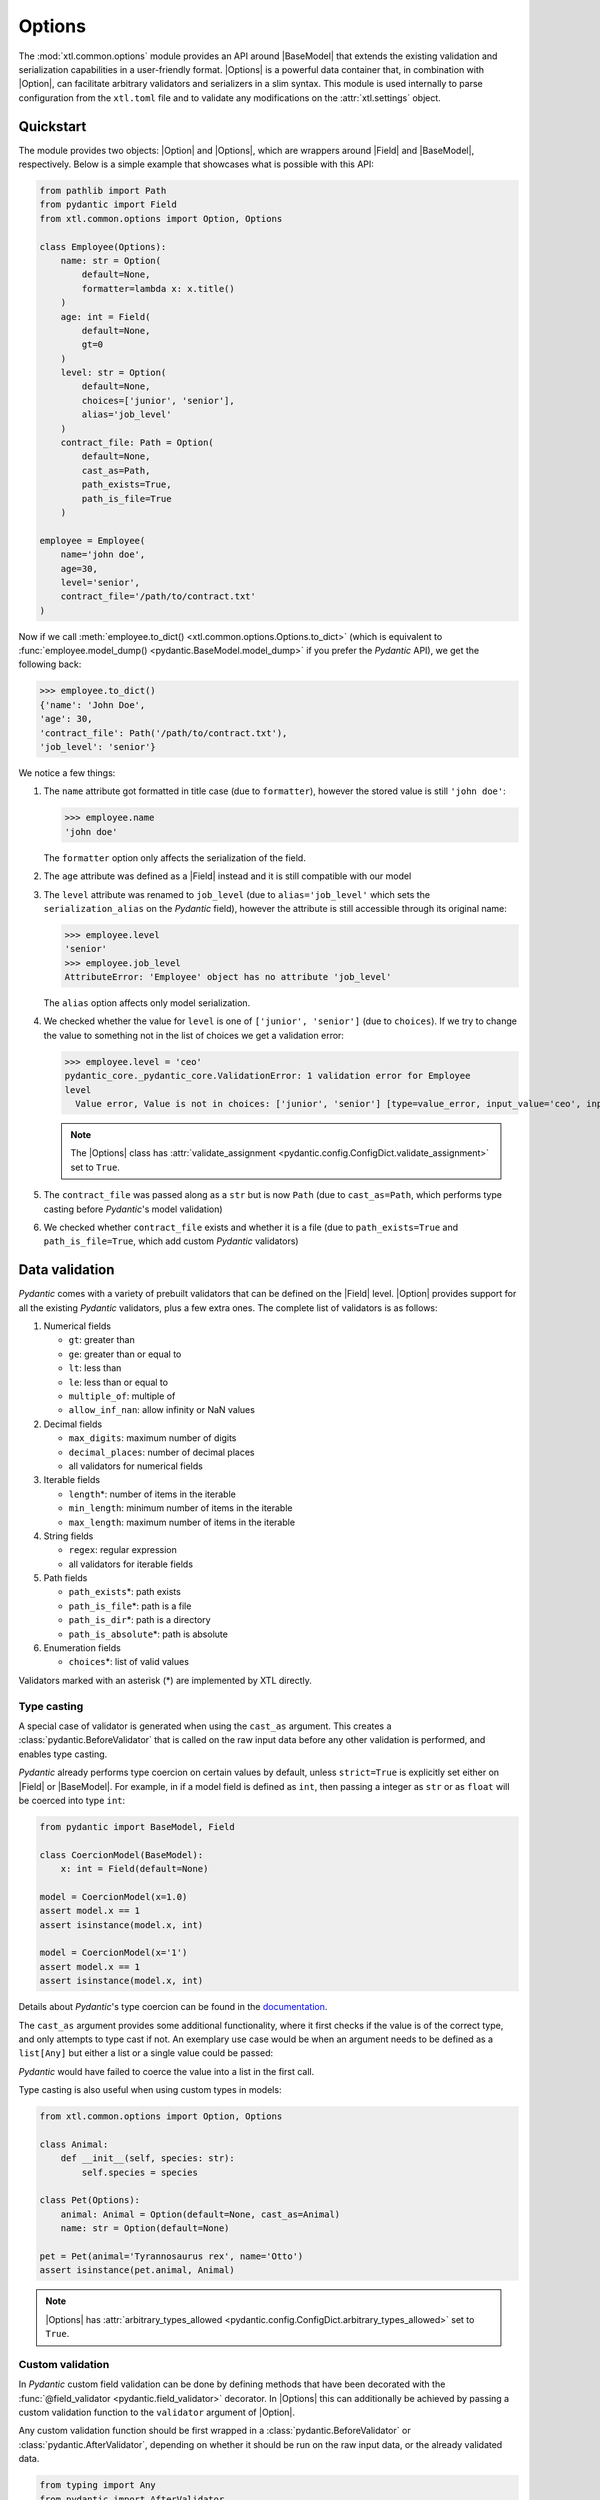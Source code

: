 .. |Option| replace:: :func:`Option() <xtl.common.options.Option>`
.. |Options| replace:: :class:`Options <xtl.common.options.Options>`
.. |pydantic| replace:: :mod:`pydantic`
.. |Field| replace:: :func:`pydantic.Field`
.. |BaseModel| replace:: :class:`pydantic.BaseModel`

Options
=======

The :mod:`xtl.common.options` module provides an API around |BaseModel| that extends the existing validation and
serialization capabilities in a user-friendly format. |Options| is a powerful data container that, in combination with
|Option|, can facilitate arbitrary validators and serializers in a slim syntax. This module is used internally to parse
configuration from the ``xtl.toml`` file and to validate any modifications on the :attr:`xtl.settings` object.

Quickstart
----------

The module provides two objects: |Option| and |Options|, which are wrappers around |Field| and |BaseModel|,
respectively. Below is a simple example that showcases what is possible with this API:

.. code-block:: python

    from pathlib import Path
    from pydantic import Field
    from xtl.common.options import Option, Options

    class Employee(Options):
        name: str = Option(
            default=None,
            formatter=lambda x: x.title()
        )
        age: int = Field(
            default=None,
            gt=0
        )
        level: str = Option(
            default=None,
            choices=['junior', 'senior'],
            alias='job_level'
        )
        contract_file: Path = Option(
            default=None,
            cast_as=Path,
            path_exists=True,
            path_is_file=True
        )

    employee = Employee(
        name='john doe',
        age=30,
        level='senior',
        contract_file='/path/to/contract.txt'
    )

Now if we call :meth:`employee.to_dict() <xtl.common.options.Options.to_dict>` (which is equivalent to
:func:`employee.model_dump() <pydantic.BaseModel.model_dump>` if you prefer the `Pydantic` API),
we get the following back:

.. code-block:: python

   >>> employee.to_dict()
   {'name': 'John Doe',
   'age': 30,
   'contract_file': Path('/path/to/contract.txt'),
   'job_level': 'senior'}

We notice a few things:

#. The ``name`` attribute got formatted in title case (due to ``formatter``), however the stored value is still
   ``'john doe'``:

   >>> employee.name
   'john doe'

   The ``formatter`` option only affects the serialization of the field.

#. The ``age`` attribute was defined as a |Field| instead and it is still compatible with our model

#. The ``level`` attribute was renamed to ``job_level`` (due to ``alias='job_level'`` which sets the
   ``serialization_alias`` on the `Pydantic` field), however the attribute is still accessible through its original name:

   >>> employee.level
   'senior'
   >>> employee.job_level
   AttributeError: 'Employee' object has no attribute 'job_level'

   The ``alias`` option affects only model serialization.

#. We checked whether the value for ``level`` is one of ``['junior', 'senior']`` (due to ``choices``). If we try to
   change the value to something not in the list of choices we get a validation error:

   >>> employee.level = 'ceo'
   pydantic_core._pydantic_core.ValidationError: 1 validation error for Employee
   level
     Value error, Value is not in choices: ['junior', 'senior'] [type=value_error, input_value='ceo', input_type=str]

   .. note::

      The |Options| class has :attr:`validate_assignment <pydantic.config.ConfigDict.validate_assignment>` set
      to ``True``.

#. The ``contract_file`` was passed along as a ``str`` but is now ``Path`` (due to ``cast_as=Path``, which performs
   type casting before `Pydantic`\'s model validation)

#. We checked whether ``contract_file`` exists and whether it is a file (due to ``path_exists=True`` and
   ``path_is_file=True``, which add custom `Pydantic` validators)

Data validation
---------------

`Pydantic` comes with a variety of prebuilt validators that can be defined on the |Field| level. |Option| provides
support for all the existing `Pydantic` validators, plus a few extra ones. The complete list of validators is as
follows:

#. Numerical fields

   * ``gt``: greater than
   * ``ge``: greater than or equal to
   * ``lt``: less than
   * ``le``: less than or equal to
   * ``multiple_of``: multiple of
   * ``allow_inf_nan``: allow infinity or NaN values

#. Decimal fields

   * ``max_digits``: maximum number of digits
   * ``decimal_places``: number of decimal places
   * all validators for numerical fields

#. Iterable fields

   * ``length``\*: number of items in the iterable
   * ``min_length``: minimum number of items in the iterable
   * ``max_length``: maximum number of items in the iterable

#. String fields

   * ``regex``: regular expression
   * all validators for iterable fields

#. Path fields

   * ``path_exists``\*: path exists
   * ``path_is_file``\*: path is a file
   * ``path_is_dir``\*: path is a directory
   * ``path_is_absolute``\*: path is absolute

#. Enumeration fields

   * ``choices``\*: list of valid values

Validators marked with an asterisk (*) are implemented by XTL directly.

Type casting
^^^^^^^^^^^^
A special case of validator is generated when using the ``cast_as`` argument. This creates a
:class:`pydantic.BeforeValidator` that is called on the raw input data before any other validation is performed, and
enables type casting.

`Pydantic` already performs type coercion on certain values by default, unless ``strict=True`` is explicitly set either
on |Field| or |BaseModel|. For example, in if a model field is defined as ``int``, then passing a integer as ``str`` or
as ``float`` will be coerced into type ``int``:

.. code-block:: python

    from pydantic import BaseModel, Field

    class CoercionModel(BaseModel):
        x: int = Field(default=None)

    model = CoercionModel(x=1.0)
    assert model.x == 1
    assert isinstance(model.x, int)

    model = CoercionModel(x='1')
    assert model.x == 1
    assert isinstance(model.x, int)

Details about `Pydantic`'s type coercion can be found in the
`documentation <https://docs.pydantic.dev/latest/concepts/conversion_table/>`_.

The ``cast_as`` argument provides some additional functionality, where it first checks if the value is of the correct
type, and only attempts to type cast if not. An exemplary use case would be when an argument needs to be defined as a
``list[Any]`` but either a list or a single value could be passed:

.. code-block:: python
   :emphasize-lines: 6

    from xtl.common.options import Option, Options

    class CoercionModel(Options):
        x: list[str] = Option(default=None, cast_as=list)

    model = CoercionModel(x='1')
    assert model.x == ['1']
    assert isinstance(model.x, list)

    model = CoercionModel(x=['1'])
    assert model.x == ['1']
    assert isinstance(model.x, list)

`Pydantic` would have failed to coerce the value into a list in the first call.

Type casting is also useful when using custom types in models:

.. code-block:: python

   from xtl.common.options import Option, Options

   class Animal:
       def __init__(self, species: str):
           self.species = species

   class Pet(Options):
       animal: Animal = Option(default=None, cast_as=Animal)
       name: str = Option(default=None)

   pet = Pet(animal='Tyrannosaurus rex', name='Otto')
   assert isinstance(pet.animal, Animal)

.. note::

   |Options| has :attr:`arbitrary_types_allowed <pydantic.config.ConfigDict.arbitrary_types_allowed>` set to ``True``.

Custom validation
^^^^^^^^^^^^^^^^^

In `Pydantic` custom field validation can be done by defining methods that have been decorated with the
:func:`@field_validator <pydantic.field_validator>` decorator. In |Options| this can additionally be achieved by passing
a custom validation function to the ``validator`` argument of |Option|.

Any custom validation function should be first wrapped in a :class:`pydantic.BeforeValidator` or
:class:`pydantic.AfterValidator`, depending on whether it should be run on the raw input data, or the already
validated data.

.. code-block:: python

   from typing import Any
   from pydantic import AfterValidator
   from xtl.common.options import Option, Options

   def is_odd(value: Any) -> Any:
       if value % 2 == 0:
           raise ValueError('Value must be odd')
       return value

   IsOddValidator = AfterValidator(is_odd)

   class OddNumber(Options):
       number: int = Option(default=None, validator=IsOddValidator)

   number = OddNumber(number=4)
   # raises pydantic_core._pydantic_core.ValidationError: 1 validation error for OddNumber
   # number
   #   Value error, Value is not odd [type=value_error, input_value=4, input_type=int]

Note the signature of the :func:`is_odd` function: It accepts a single argument, and returns it as is if the validation
is passed, otherwise it raises a :class:`ValueError`. Once all :class:`pydantic.AfterValidator` have been executed, any
:class:`ValueError` that might have been raised will get aggregated into a single
:class:`pydantic.ValidationError <pydantic_core.ValidationError>`.

A few more important notes about crafting custom validators:

* **Value immutability**: |Options| allows for validators to mutate the value. This is, for example, the case for the
  :func:`CastAsValidator <xtl.common.validators.CastAsValidator>` which performs type casting. This ensure that the
  right value is propagated to the next validator. The model value is, however, only mutated from the input value if
  all validators succeed.

  .. caution::

     In general, validators should only check the value. Be very careful when mutating the value, as this can lead to
     unexpected behavior, for example in dictionaries.

  .. seealso::

     Mutating the value affects the way it is stored internally. If you find yourself crafting validators that change
     the way the value is output upon serialization, you should be creating a ``formatter`` instead (see:
     `Data formatting`_)

* **Validation order**: Validators are applied sequentially. The order of execution is as follows:

  #. *Raw data received*
  #. :class:`pydantic.BeforeValidator` by XTL (if any)
  #. :class:`pydantic.BeforeValidator` by user (if any)
  #. `Pydantic`\'s internal validation and model initialization logic
  #. :class:`pydantic.AfterValidator` by XTL (if any)
  #. :class:`pydantic.AfterValidator` by user (if any)
  #. *Model instance is returned*

Data formatting
---------------

Once our model has been instantiated, we might want to pass all its data to another function, save it in a file, display
it to the user, *etc*. Many times the way the data is stored inside the model and the way it is presented to the outside
world have different requirements. In general, this concept is called
`serialization <https://docs.pydantic.dev/latest/concepts/serialization/>`_ in `Pydantic`, and in XTL it can be
controlled by the ``formatter`` and ``alias`` arguments in |Option|.

.. code-block:: python

   from pathlib import Path
   from xtl.common.options import Option, Options

   def PathUri(value: Path) -> str:
       return value.as_uri()

   class Config(Options):
       a: int = Option(default=None, alias='param_a')
       b: str = Option(default=None, alias='param_b', formatter=lambda x: x.upper())
       file: Path = Option(default=None, formatter=PathUri)

.. code-block:: python

   >>> c = Config(a=1, b='value', file=Path('/path/to/file'))
   >>> c.to_dict()
   {'param_a': 1,
   'param_b': 'VALUE',
   'file': 'file:///path/to/file'}

Model I/O
---------

|Options| models can be serialized to and deserialized from Python dictionaries, JSON and TOML files and/or strings.
There are aptly named methods (``from_*``/``to_*``) for each purpose.

.. code-block:: python

   from xtl.common.options import Option, Options

   class NestedModel(Options):
       a: int = Option(default=None, formatter=lambda x: 10 * x,
                       desc='This is 10 times the original')

   class ParentModel(Options):
       b: float = Option(default=None, alias='c',
                         desc='This is an aliased value')
       nested: NestedModel = Option(default_factory=NestedModel)

   p = ParentModel.from_dict({'c': 3., 'nested': {'a': 2}})
   p.to_toml('output.toml', comments=True)

This will output an ``output.toml`` file, which will include all the field descriptions as inline comments to the
values.

.. code-block:: text
   :caption: ``output.toml``

   c = 3.0 # This is an aliased value

   [nested]
   a = 20 # This is 10 times the original

Environment variables
---------------------

|Options| also support parsing of environment variables on string fields. Due to safety considerations, this behaviour
is disabled by default. To enable environment variable parsing, you need to pass ``_parse_env=True`` during model
instantiation. Any strings that contain expressions in the form of ``${VARIABLE}`` will be replaced by the value of the
respective environment variable.

.. code-block:: python

   import os
   from xtl.common.options import Option, Options

   class Settings(Options):
       a: str = Option(default=None)

.. code-block:: python
   :emphasize-lines: 4

   >>> os.environ['SECRET'] = 'alakazam'
   >>> Settings(a='secret is ${SECRET}').to_dict()
   {'a': 'secret is ${SECRET}'}
   >>> Settings(a='secret is ${SECRET}', _parse_env=True).to_dict()
   {'a': 'secret is alakazam'}

If an environment variable is not set, then the content will be replaced with an empty string. The parsing of
environment variables is a mutable operation, meaning that the value of the field is replaced with that of the
variable. Changing the environment variable after model instantiation will have no effect on the field's value, unless
the same expression is reassigned to the field, and the model undergoes validation again.

.. important::

   The ``_parse_env`` argument is only local in scope, meaning that it only applies to the current model. In case of
   nested |Options| models, environment variable parsing will **not** be propagated from the parent model to its childs.

